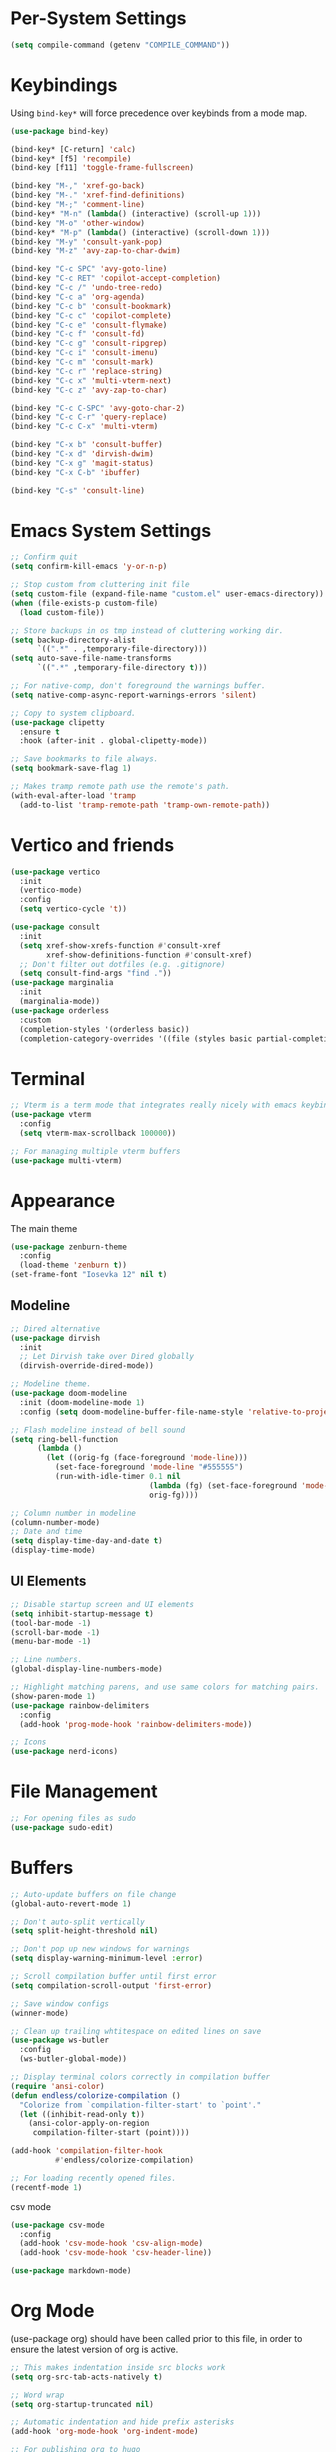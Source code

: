 * Per-System Settings
#+begin_src emacs-lisp
  (setq compile-command (getenv "COMPILE_COMMAND"))
#+end_src
* Keybindings
Using ~bind-key*~ will force precedence over keybinds from a mode map.
#+begin_src emacs-lisp
  (use-package bind-key)

  (bind-key* [C-return] 'calc)
  (bind-key* [f5] 'recompile)
  (bind-key [f11] 'toggle-frame-fullscreen)

  (bind-key "M-," 'xref-go-back)
  (bind-key "M-." 'xref-find-definitions)
  (bind-key "M-;" 'comment-line)
  (bind-key* "M-n" (lambda() (interactive) (scroll-up 1)))
  (bind-key "M-o" 'other-window)
  (bind-key* "M-p" (lambda() (interactive) (scroll-down 1)))
  (bind-key "M-y" 'consult-yank-pop)
  (bind-key "M-z" 'avy-zap-to-char-dwim)

  (bind-key "C-c SPC" 'avy-goto-line)
  (bind-key "C-c RET" 'copilot-accept-completion)
  (bind-key "C-c /" 'undo-tree-redo)
  (bind-key "C-c a" 'org-agenda)
  (bind-key "C-c b" 'consult-bookmark)
  (bind-key "C-c c" 'copilot-complete)
  (bind-key "C-c e" 'consult-flymake)
  (bind-key "C-c f" 'consult-fd)
  (bind-key "C-c g" 'consult-ripgrep)
  (bind-key "C-c i" 'consult-imenu)
  (bind-key "C-c m" 'consult-mark)
  (bind-key "C-c r" 'replace-string)
  (bind-key "C-c x" 'multi-vterm-next)
  (bind-key "C-c z" 'avy-zap-to-char)

  (bind-key "C-c C-SPC" 'avy-goto-char-2)
  (bind-key "C-c C-r" 'query-replace)
  (bind-key "C-c C-x" 'multi-vterm)

  (bind-key "C-x b" 'consult-buffer)
  (bind-key "C-x d" 'dirvish-dwim)
  (bind-key "C-x g" 'magit-status)
  (bind-key "C-x C-b" 'ibuffer)

  (bind-key "C-s" 'consult-line)
#+end_src

* Emacs System Settings
#+begin_src emacs-lisp
  ;; Confirm quit
  (setq confirm-kill-emacs 'y-or-n-p)

  ;; Stop custom from cluttering init file
  (setq custom-file (expand-file-name "custom.el" user-emacs-directory))
  (when (file-exists-p custom-file)
    (load custom-file))

  ;; Store backups in os tmp instead of cluttering working dir.
  (setq backup-directory-alist
        `((".*" . ,temporary-file-directory)))
  (setq auto-save-file-name-transforms
        `((".*" ,temporary-file-directory t)))

  ;; For native-comp, don't foreground the warnings buffer.
  (setq native-comp-async-report-warnings-errors 'silent)

  ;; Copy to system clipboard.
  (use-package clipetty
    :ensure t
    :hook (after-init . global-clipetty-mode))

  ;; Save bookmarks to file always.
  (setq bookmark-save-flag 1)

  ;; Makes tramp remote path use the remote's path.
  (with-eval-after-load 'tramp
    (add-to-list 'tramp-remote-path 'tramp-own-remote-path))

#+end_src
* Vertico and friends
#+begin_src emacs-lisp
  (use-package vertico
    :init
    (vertico-mode)
    :config
    (setq vertico-cycle 't))

  (use-package consult
    :init
    (setq xref-show-xrefs-function #'consult-xref
          xref-show-definitions-function #'consult-xref)
    ;; Don't filter out dotfiles (e.g. .gitignore)
    (setq consult-find-args "find ."))
  (use-package marginalia
    :init
    (marginalia-mode))
  (use-package orderless
    :custom
    (completion-styles '(orderless basic))
    (completion-category-overrides '((file (styles basic partial-completion)))))
#+end_src
* Terminal
#+begin_src emacs-lisp
  ;; Vterm is a term mode that integrates really nicely with emacs keybindings
  (use-package vterm
    :config
    (setq vterm-max-scrollback 100000))

  ;; For managing multiple vterm buffers
  (use-package multi-vterm)
#+end_src
* Appearance
The main theme
#+begin_src emacs-lisp
  (use-package zenburn-theme
    :config
    (load-theme 'zenburn t))
  (set-frame-font "Iosevka 12" nil t)
#+end_src
** Modeline
#+begin_src emacs-lisp
  ;; Dired alternative
  (use-package dirvish
    :init
    ;; Let Dirvish take over Dired globally
    (dirvish-override-dired-mode))

  ;; Modeline theme.
  (use-package doom-modeline
    :init (doom-modeline-mode 1)
    :config (setq doom-modeline-buffer-file-name-style 'relative-to-project))

  ;; Flash modeline instead of bell sound
  (setq ring-bell-function
        (lambda ()
          (let ((orig-fg (face-foreground 'mode-line)))
            (set-face-foreground 'mode-line "#555555")
            (run-with-idle-timer 0.1 nil
                                 (lambda (fg) (set-face-foreground 'mode-line fg))
                                 orig-fg))))

  ;; Column number in modeline
  (column-number-mode)
  ;; Date and time
  (setq display-time-day-and-date t)
  (display-time-mode)
#+end_src
** UI Elements
#+begin_src emacs-lisp
  ;; Disable startup screen and UI elements
  (setq inhibit-startup-message t)
  (tool-bar-mode -1)
  (scroll-bar-mode -1)
  (menu-bar-mode -1)

  ;; Line numbers.
  (global-display-line-numbers-mode)

  ;; Highlight matching parens, and use same colors for matching pairs.
  (show-paren-mode 1)
  (use-package rainbow-delimiters
    :config
    (add-hook 'prog-mode-hook 'rainbow-delimiters-mode))

  ;; Icons
  (use-package nerd-icons)
#+end_src
* File Management
#+begin_src emacs-lisp
  ;; For opening files as sudo
  (use-package sudo-edit)
#+end_src
* Buffers
#+begin_src emacs-lisp
  ;; Auto-update buffers on file change
  (global-auto-revert-mode 1)

  ;; Don't auto-split vertically
  (setq split-height-threshold nil)

  ;; Don't pop up new windows for warnings
  (setq display-warning-minimum-level :error)

  ;; Scroll compilation buffer until first error
  (setq compilation-scroll-output 'first-error)

  ;; Save window configs
  (winner-mode)

  ;; Clean up trailing whtitespace on edited lines on save
  (use-package ws-butler
    :config
    (ws-butler-global-mode))

  ;; Display terminal colors correctly in compilation buffer
  (require 'ansi-color)
  (defun endless/colorize-compilation ()
    "Colorize from `compilation-filter-start' to `point'."
    (let ((inhibit-read-only t))
      (ansi-color-apply-on-region
       compilation-filter-start (point))))

  (add-hook 'compilation-filter-hook
            #'endless/colorize-compilation)

  ;; For loading recently opened files.
  (recentf-mode 1)
#+end_src
csv mode
#+begin_src emacs-lisp
  (use-package csv-mode
    :config
    (add-hook 'csv-mode-hook 'csv-align-mode)
    (add-hook 'csv-mode-hook 'csv-header-line))
#+end_src
#+begin_src emacs-lisp
  (use-package markdown-mode)
#+end_src
* Org Mode
(use-package org) should have been called prior to this file, in order to ensure the latest version of org is active.

#+begin_src emacs-lisp
  ;; This makes indentation inside src blocks work
  (setq org-src-tab-acts-natively t)

  ;; Word wrap
  (setq org-startup-truncated nil)

  ;; Automatic indentation and hide prefix asterisks
  (add-hook 'org-mode-hook 'org-indent-mode)

  ;; For publishing org to hugo
  (use-package ox-hugo
    :after ox)

  ;; Org agenda
  (setq org-agenda-files '("~/org/"))
#+end_src
* Version Control
#+begin_src emacs-lisp
  (use-package magit
    :config
    (setq magit-log-arguments (quote ("--graph" "--color" "--decorate" "-n100")))
    (setq magit-diff-arguments (quote ("--ignore-space-change" "--ignore-all-space" "--no-ext-diff" "--stat")))
    (remove-hook 'magit-refs-sections-hook 'magit-insert-tags)
    (remove-hook 'magit-refs-sections-hook 'magit-insert-remote-branches)
    )

  ;; Show git status per-line in the fringe
  (use-package git-gutter
    :config
    (global-git-gutter-mode))

  ;; Get git link to current line.
  (use-package git-link
    :config
    (defun git-link-with-branch (branch)
      "Invoke `git-link', but with the `branch' name set to a different
  branch than the one you're currently working on."
      (interactive "P")
      (let* ((default-remote-branch-name "main")
             (git-link-current-branch-setting git-link-default-branch)
             (git-link-default-branch (if branch
                                          (completing-read
                                           (format "Instead of '%s' branch replace with branch: " (git-link--branch))
                                           (magit-list-branch-names))
                                        default-remote-branch-name)))
        (setq current-prefix-arg nil)
        (call-interactively 'git-link)
        (setq git-link-default-branch git-link-current-branch-setting))))
#+end_src
* General Editing
Turned off undo-tree history since the files get humongous. Should just figure out how to limit size
#+begin_src emacs-lisp
  (setq-default indent-tabs-mode nil)
  (global-subword-mode 1)
  (use-package avy)
  (use-package avy-zap)
  (use-package undo-tree
    :config
    (global-undo-tree-mode)
    (setq undo-tree-auto-save-history nil)
    (setq undo-tree-history-directory-alist
          (quote (("" . "~/.emacs.d/undo_hist")))))
#+end_src
Auto-manage treesitter modes
#+begin_src emacs-lisp
  (use-package treesit-auto
    :custom
    (treesit-auto-install 'prompt)
    :config
    (treesit-auto-add-to-auto-mode-alist 'all)
    (global-treesit-auto-mode))
#+end_src
#+begin_src emacs-lisp
  (use-package rg)
#+end_src
* LSP
Using eglot for lsp
#+begin_src emacs-lisp
  ;; (add-hook 'prog-mode-hook 'eglot-ensure)

  (use-package eglot-booster
    :vc (:url "https://github.com/jdtsmith/eglot-booster.git"
              :rev :newest)
    :after eglot
    :config (eglot-booster-mode))
#+end_src
* Completion
#+begin_src emacs-lisp
  (use-package company
    :config
    (global-company-mode)
    (define-key company-active-map (kbd "M-n") nil)
    (define-key company-active-map (kbd "M-p") nil)
    (define-key company-active-map (kbd "C-n") #'company-select-next)
    (define-key company-active-map (kbd "C-p") #'company-select-previous))

  (use-package company-box
    :config
    :hook (company-mode . company-box-mode))

  ;; Yasnippet for templated insertion
  (use-package yasnippet
    :config
    (yas-global-mode 1))
  (use-package yasnippet-snippets)
#+end_src
* Language-specific Development
** C++ Development
#+begin_src emacs-lisp
  (add-to-list 'auto-mode-alist '("\\.h\\'" . c++-mode))
  (add-to-list 'auto-mode-alist '("\\.cl\\'" . c++-mode))
  (add-to-list 'auto-mode-alist '("\\.inl\\'" . c++-mode))

  ;; Clang-format on save
  (add-hook 'before-save-hook
            (lambda ()
              (when (member major-mode '(c-mode c++-mode glsl-mode))
                (progn
                  (when (locate-dominating-file "." ".clang-format")
                    (clang-format-buffer))
                  ;; Return nil, to continue saving.
                  nil))))

  ;; No indents for macros, opening parens, or namespaces
  (c-set-offset (quote cpp-macro) 0 nil)
  (c-set-offset 'substatement-open 0)
  (c-set-offset 'innamespace 0)

  ;; More indentation settings
  (add-hook 'c++-mode-hook
            (setq c-default-style "linux"
                  c-basic-offset 2
                  tab-width 2
                  indent-tabs-mode nil))

  (use-package clang-format)
#+end_src
** Python Development
#+begin_src emacs-lisp
  ;; Black formatter
  (use-package python-black
    :config
    :hook (python-ts-mode . python-black-on-save-mode))
#+end_src
** Typescript Development
#+begin_src emacs-lisp
  (use-package typescript-mode)
#+end_src
** Rust Development
#+begin_src emacs-lisp
  (use-package rust-mode)

  (add-hook 'before-save-hook
            (lambda ()
              (when (member major-mode '(rust-mode rust-ts-mode))
                (call-interactively 'rust-format-buffer))))
#+end_src
** Other mode support
#+begin_src emacs-lisp
  (use-package bazel)
#+end_src
* AI
#+begin_src emacs-lisp
  ;; Need these dependencies for copilot
  (use-package dash)
  (use-package s)
  (use-package editorconfig)
  (use-package jsonrpc)

  (use-package copilot
    :vc (:url "https://github.com/copilot-emacs/copilot.el.git"
              :rev :newest
              :branch "main")
    :config
    (define-key copilot-completion-map (kbd "C-c n") 'copilot-next-completion)
    (define-key copilot-completion-map (kbd "C-c p") 'copilot-previous-completion)
    (define-key copilot-completion-map (kbd "C-g") 'copilot-clear-overlay)
    (add-hook 'prog-mode-hook 'copilot-mode))

  (use-package copilot-chat)

  ;; (use-package gptel
  ;;   :config
  ;;   (setq gptel-default-mode 'org-mode)
  ;;   (setq
  ;;    gptel-model 'llama3.2:latest
  ;;    gptel-backend (gptel-make-ollama "Ollama"
  ;;                    :host "localhost:11434"
  ;;                    :stream t
  ;;                    :models '(llama3.2:latest)))
  ;;   )


#+end_src
